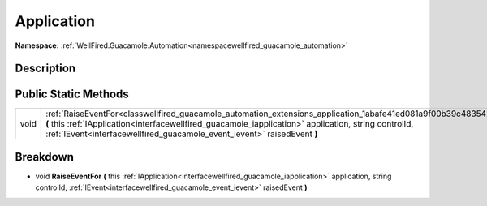 .. _classwellfired_guacamole_automation_extensions_application:

Application
============

**Namespace:** :ref:`WellFired.Guacamole.Automation<namespacewellfired_guacamole_automation>`

Description
------------



Public Static Methods
----------------------

+-------------+----------------------------------------------------------------------------------------------------------------------------------------------------------------------------------------------------------------------------------------------------------------------------------------------------------+
|void         |:ref:`RaiseEventFor<classwellfired_guacamole_automation_extensions_application_1abafe41ed081a9f00b39c48354244f270>` **(** this :ref:`IApplication<interfacewellfired_guacamole_iapplication>` application, string controlId, :ref:`IEvent<interfacewellfired_guacamole_event_ievent>` raisedEvent **)**   |
+-------------+----------------------------------------------------------------------------------------------------------------------------------------------------------------------------------------------------------------------------------------------------------------------------------------------------------+

Breakdown
----------

.. _classwellfired_guacamole_automation_extensions_application_1abafe41ed081a9f00b39c48354244f270:

- void **RaiseEventFor** **(** this :ref:`IApplication<interfacewellfired_guacamole_iapplication>` application, string controlId, :ref:`IEvent<interfacewellfired_guacamole_event_ievent>` raisedEvent **)**

